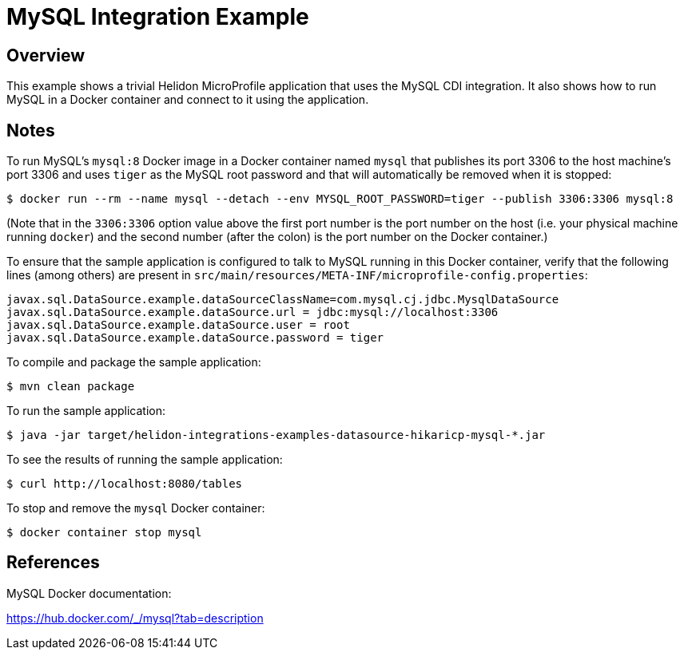 = MySQL Integration Example

== Overview

This example shows a trivial Helidon MicroProfile application that
uses the MySQL CDI integration.  It also shows how to run MySQL in a
Docker container and connect to it using the application.

== Notes

To run MySQL's `mysql:8` Docker image in a Docker container named
`mysql` that publishes its port 3306 to the host machine's port 3306
and uses `tiger` as the MySQL root password and that will
automatically be removed when it is stopped:

```sh
$ docker run --rm --name mysql --detach --env MYSQL_ROOT_PASSWORD=tiger --publish 3306:3306 mysql:8
```

(Note that in the `3306:3306` option value above the first port number
is the port number on the host (i.e. your physical machine running
`docker`) and the second number (after the colon) is the port number
on the Docker container.)

To ensure that the sample application is configured to talk to MySQL
running in this Docker container, verify that the following lines
(among others) are present in
`src/main/resources/META-INF/microprofile-config.properties`:

```sh
javax.sql.DataSource.example.dataSourceClassName=com.mysql.cj.jdbc.MysqlDataSource
javax.sql.DataSource.example.dataSource.url = jdbc:mysql://localhost:3306
javax.sql.DataSource.example.dataSource.user = root
javax.sql.DataSource.example.dataSource.password = tiger
```

To compile and package the sample application:

```sh
$ mvn clean package
```

To run the sample application:

```sh
$ java -jar target/helidon-integrations-examples-datasource-hikaricp-mysql-*.jar
```

To see the results of running the sample application:

```sh
$ curl http://localhost:8080/tables
```

To stop and remove the `mysql` Docker container:

```sh
$ docker container stop mysql
```

== References

MySQL Docker documentation:

https://hub.docker.com/_/mysql?tab=description
